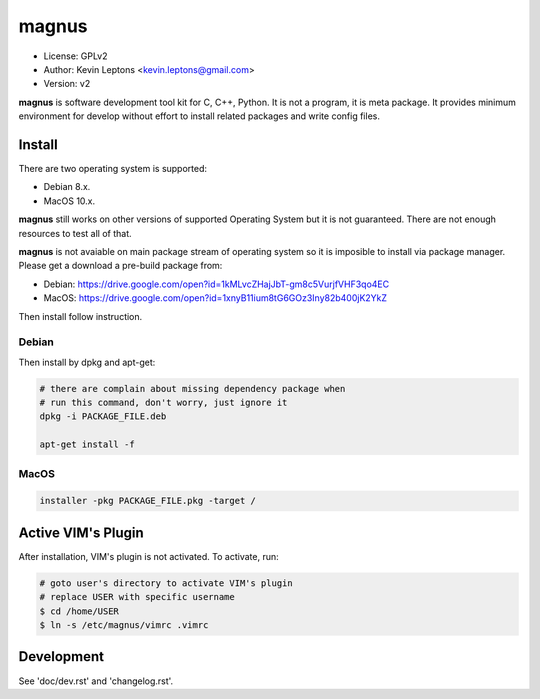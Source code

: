 magnus
******

* License: GPLv2
* Author: Kevin Leptons <kevin.leptons@gmail.com>
* Version: v2


**magnus** is software development tool kit for C, C++, Python. It is not a
program, it is meta package. It provides minimum environment for develop
without effort to install related packages and write config files. 

Install
=======

There are two operating system is supported:

* Debian 8.x.
* MacOS 10.x.

**magnus** still works on other versions of supported Operating System but it
is not guaranteed. There are not enough resources to test all of that.

**magnus** is not avaiable on main package stream of operating system so it is
imposible to install via package manager. Please get a download a pre-build
package from:

* Debian: https://drive.google.com/open?id=1kMLvcZHajJbT-gm8c5VurjfVHF3qo4EC
* MacOS: https://drive.google.com/open?id=1xnyB11ium8tG6GOz3Iny82b400jK2YkZ

Then install follow instruction.

Debian
------

Then install by dpkg and apt-get:

.. code-block:: bash

    # there are complain about missing dependency package when
    # run this command, don't worry, just ignore it
    dpkg -i PACKAGE_FILE.deb

    apt-get install -f

MacOS
-----

.. code-block:: bash

    installer -pkg PACKAGE_FILE.pkg -target /

Active VIM's Plugin
===================

After installation, VIM's plugin is not activated. To activate, run:

.. code-block:: bash

    # goto user's directory to activate VIM's plugin
    # replace USER with specific username
    $ cd /home/USER
    $ ln -s /etc/magnus/vimrc .vimrc

Development
===========

See 'doc/dev.rst' and 'changelog.rst'.
